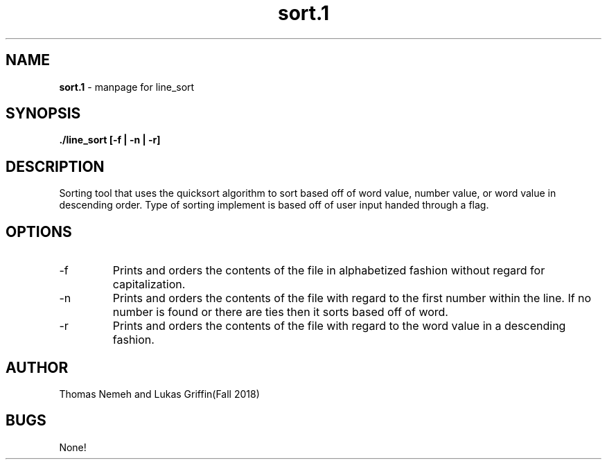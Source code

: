 .\" Man page for sort program for lab 6 of csci 241
.\" Thomas Nemeh and Lukas Griffin - Fall 2018

.TH sort.1 "12 November 2018" "CSCI 241" "Oberlin College"

.SH NAME
.B sort.1
\- manpage for line_sort

.SH SYNOPSIS
.B ./line_sort [-f | -n | -r]

.SH DESCRIPTION
Sorting tool that uses the quicksort algorithm to sort based off of word value, number value, or word value in descending  order. Type of sorting implement is based off of user input handed through a flag.

.SH OPTIONS
.IP "-f"
Prints and orders the contents of the file in alphabetized fashion without regard for capitalization.
.IP "-n"
Prints and orders the contents of the file with regard to the first number within the line. If no number is found or there are ties then it sorts based off of word.

.IP "-r"
Prints and orders the contents	of the file with regard	to the word value in a descending fashion.

.SH AUTHOR
Thomas Nemeh and Lukas Griffin(Fall 2018)

.SH BUGS
None!
